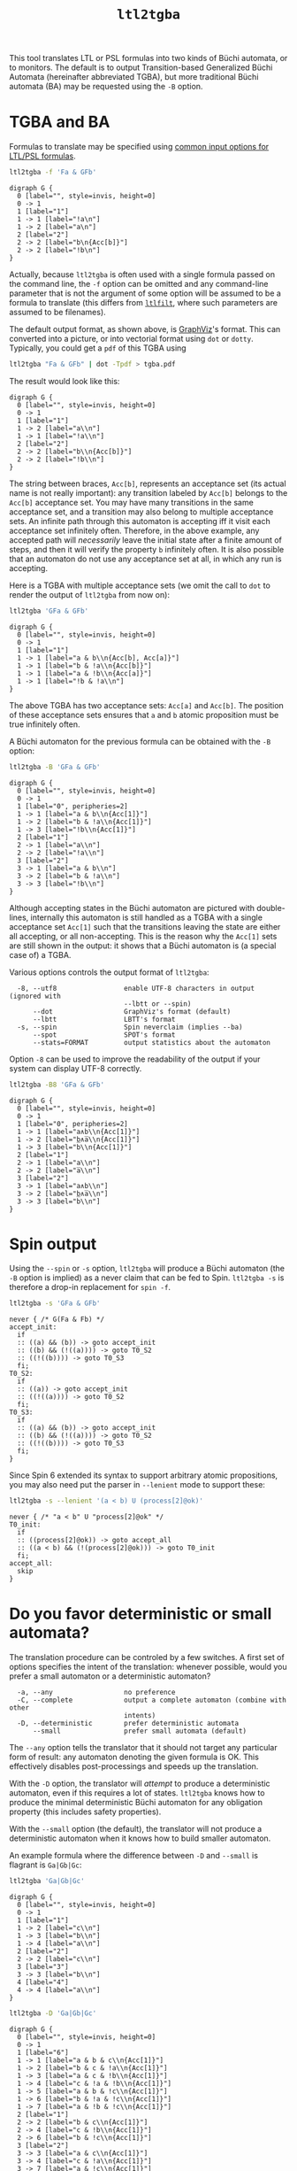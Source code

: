 #+TITLE: =ltl2tgba=
#+EMAIL spot@lrde.epita.fr
#+OPTIONS: H:2 num:nil toc:t
#+LINK_UP: file:tools.html

This tool translates LTL or PSL formulas into two kinds of Büchi
automata, or to monitors.  The default is to output Transition-based
Generalized Büchi Automata (hereinafter abbreviated TGBA), but more
traditional Büchi automata (BA) may be requested using the =-B=
option.

* TGBA and BA

Formulas to translate may be specified using [[file:ioltl.org][common input options for
LTL/PSL formulas]].

#+BEGIN_SRC sh :results verbatim :exports both
ltl2tgba -f 'Fa & GFb'
#+END_SRC
#+RESULTS:
#+begin_example
digraph G {
  0 [label="", style=invis, height=0]
  0 -> 1
  1 [label="1"]
  1 -> 1 [label="!a\n"]
  1 -> 2 [label="a\n"]
  2 [label="2"]
  2 -> 2 [label="b\n{Acc[b]}"]
  2 -> 2 [label="!b\n"]
}
#+end_example

Actually, because =ltl2tgba= is often used with a single formula
passed on the command line, the =-f= option can be omitted and any
command-line parameter that is not the argument of some option will be
assumed to be a formula to translate (this differs from [[file:ltlfilt.org][=ltlfilt=]],
where such parameters are assumed to be filenames).

The default output format, as shown above, is [[http://http://www.graphviz.org/][GraphViz]]'s format.  This
can converted into a picture, or into vectorial format using =dot= or
=dotty=.  Typically, you could get a =pdf= of this TGBA using
#+BEGIN_SRC sh :results verbatim :exports code
ltl2tgba "Fa & GFb" | dot -Tpdf > tgba.pdf
#+END_SRC
#+RESULTS:

The result would look like this:
#+NAME: dotex
#+BEGIN_SRC sh :results verbatim :exports none
ltl2tgba "Fa & GFb" | sed 's/\\/\\\\/'
#+END_SRC
#+RESULTS: dotex
#+begin_example
digraph G {
  0 [label="", style=invis, height=0]
  0 -> 1
  1 [label="1"]
  1 -> 2 [label="a\\n"]
  1 -> 1 [label="!a\\n"]
  2 [label="2"]
  2 -> 2 [label="b\\n{Acc[b]}"]
  2 -> 2 [label="!b\\n"]
}
#+end_example

#+BEGIN_SRC dot :file dotex.png :cmdline -Tpng :var txt=dotex :exports results
$txt
#+END_SRC

#+RESULTS:
[[file:dotex.png]]

The string between braces, =Acc[b]=, represents an acceptance set (its
actual name is not really important): any transition labeled by
=Acc[b]= belongs to the =Acc[b]= acceptance set.  You may have many
transitions in the same acceptance set, and a transition may also
belong to multiple acceptance sets.  An infinite path through this
automaton is accepting iff it visit each acceptance set infinitely
often.  Therefore, in the above example, any accepted path will
/necessarily/ leave the initial state after a finite amount of steps,
and then it will verify the property =b= infinitely often.  It is also
possible that an automaton do not use any acceptance set at all, in
which any run is accepting.

Here is a TGBA with multiple acceptance sets (we omit the call to
=dot= to render the output of =ltl2tgba= from now on):

#+BEGIN_SRC sh :results verbatim :exports code
ltl2tgba 'GFa & GFb'
#+END_SRC
#+RESULTS:
: digraph G {
:   0 [label="", style=invis, height=0]
:   0 -> 1
:   1 [label="1"]
:   1 -> 1 [label="a & b\n{Acc[b], Acc[a]}"]
:   1 -> 1 [label="b & !a\n{Acc[b]}"]
:   1 -> 1 [label="a & !b\n{Acc[a]}"]
:   1 -> 1 [label="!b & !a\n"]
: }

#+NAME: dotex2
#+BEGIN_SRC sh :results verbatim :exports none
ltl2tgba "GFa & GFb" | sed 's/\\/\\\\/'
#+END_SRC
#+RESULTS: dotex2
: digraph G {
:   0 [label="", style=invis, height=0]
:   0 -> 1
:   1 [label="1"]
:   1 -> 1 [label="a & b\\n{Acc[b], Acc[a]}"]
:   1 -> 1 [label="b & !a\\n{Acc[b]}"]
:   1 -> 1 [label="a & !b\\n{Acc[a]}"]
:   1 -> 1 [label="!b & !a\\n"]
: }

#+BEGIN_SRC dot :file dotex2.png :cmdline -Tpng :var txt=dotex2 :exports results
$txt
#+END_SRC
#+RESULTS:
[[file:dotex2.png]]

The above TGBA has two acceptance sets: =Acc[a]= and =Acc[b]=.
The position of these acceptance sets ensures that =a= and =b= atomic
proposition must be true infinitely often.

A Büchi automaton for the previous formula can be obtained with the
=-B= option:

#+BEGIN_SRC sh :results verbatim :exports code
ltl2tgba -B 'GFa & GFb'
#+END_SRC
#+RESULTS:
#+begin_example
digraph G {
  0 [label="", style=invis, height=0]
  0 -> 1
  1 [label="0", peripheries=2]
  1 -> 1 [label="a & b\n{Acc[1]}"]
  1 -> 2 [label="b & !a\n{Acc[1]}"]
  1 -> 3 [label="!b\n{Acc[1]}"]
  2 [label="1"]
  2 -> 1 [label="a\n"]
  2 -> 2 [label="!a\n"]
  3 [label="2"]
  3 -> 1 [label="a & b\n"]
  3 -> 2 [label="b & !a\n"]
  3 -> 3 [label="!b\n"]
}
#+end_example

#+NAME: dotex2ba
#+BEGIN_SRC sh :results verbatim :exports none
ltl2tgba -B 'GFa & GFb' | sed 's/\\/\\\\/'
#+END_SRC
#+RESULTS: dotex2ba
#+begin_example
digraph G {
  0 [label="", style=invis, height=0]
  0 -> 1
  1 [label="0", peripheries=2]
  1 -> 1 [label="a & b\\n{Acc[1]}"]
  1 -> 2 [label="b & !a\\n{Acc[1]}"]
  1 -> 3 [label="!b\\n{Acc[1]}"]
  2 [label="1"]
  2 -> 1 [label="a\\n"]
  2 -> 2 [label="!a\\n"]
  3 [label="2"]
  3 -> 1 [label="a & b\\n"]
  3 -> 2 [label="b & !a\\n"]
  3 -> 3 [label="!b\\n"]
}
#+end_example

#+BEGIN_SRC dot :file dotex2ba.png :cmdline -Tpng :var txt=dotex2ba :exports results
$txt
#+END_SRC
#+RESULTS:
[[file:dotex2ba.png]]

Although accepting states in the Büchi automaton are pictured with
double-lines, internally this automaton is still handled as a TGBA
with a single acceptance set =Acc[1]= such that the transitions
leaving the state are either all accepting, or all non-accepting.
This is the reason why the =Acc[1]= sets are still shown in the
output: it shows that a Büchi automaton is (a special case of) a TGBA.

Various options controls the output format of =ltl2tgba=:

#+BEGIN_SRC sh :results verbatim :exports results
ltl2tgba --help | sed -n '/Output format:/,/^$/p' | sed '1d;$d'
#+END_SRC
#+RESULTS:
:   -8, --utf8                 enable UTF-8 characters in output (ignored with
:                              --lbtt or --spin)
:       --dot                  GraphViz's format (default)
:       --lbtt                 LBTT's format
:   -s, --spin                 Spin neverclaim (implies --ba)
:       --spot                 SPOT's format
:       --stats=FORMAT         output statistics about the automaton


Option =-8= can be used to improve the readability of the output
if your system can display UTF-8 correctly.

#+BEGIN_SRC sh :results verbatim :exports code
ltl2tgba -B8 'GFa & GFb'
#+END_SRC
#+RESULTS:
#+begin_example
digraph G {
  0 [label="", style=invis, height=0]
  0 -> 1
  1 [label="0", peripheries=2]
  1 -> 1 [label="a∧b\n{Acc[1]}"]
  1 -> 2 [label="b∧a̅\n{Acc[1]}"]
  1 -> 3 [label="b̅\n{Acc[1]}"]
  2 [label="1"]
  2 -> 1 [label="a\n"]
  2 -> 2 [label="a̅\n"]
  3 [label="2"]
  3 -> 1 [label="a∧b\n"]
  3 -> 2 [label="b∧a̅\n"]
  3 -> 3 [label="b̅\n"]
}
#+end_example

#+NAME: dotex2ba8
#+BEGIN_SRC sh :results verbatim :exports none
ltl2tgba -B8 "GFa & GFb" | sed 's/\\/\\\\/'
#+END_SRC
#+RESULTS: dotex2ba8
#+begin_example
digraph G {
  0 [label="", style=invis, height=0]
  0 -> 1
  1 [label="0", peripheries=2]
  1 -> 1 [label="a∧b\\n{Acc[1]}"]
  1 -> 2 [label="b∧a̅\\n{Acc[1]}"]
  1 -> 3 [label="b̅\\n{Acc[1]}"]
  2 [label="1"]
  2 -> 1 [label="a\\n"]
  2 -> 2 [label="a̅\\n"]
  3 [label="2"]
  3 -> 1 [label="a∧b\\n"]
  3 -> 2 [label="b∧a̅\\n"]
  3 -> 3 [label="b̅\\n"]
}
#+end_example

#+BEGIN_SRC dot :file dotex2ba8.png :cmdline -Tpng :var txt=dotex2ba8 :exports results
$txt
#+END_SRC
#+RESULTS:
[[file:dotex2ba8.png]]

* Spin output

Using the =--spin= or =-s= option, =ltl2tgba= will produce a Büchi automaton
(the =-B= option is implied) as a never claim that can be fed to Spin.
=ltl2tgba -s= is therefore a drop-in replacement for =spin -f=.


#+BEGIN_SRC sh :results verbatim :exports both
ltl2tgba -s 'GFa & GFb'
#+END_SRC
#+RESULTS:
#+begin_example
never { /* G(Fa & Fb) */
accept_init:
  if
  :: ((a) && (b)) -> goto accept_init
  :: ((b) && (!((a)))) -> goto T0_S2
  :: ((!((b)))) -> goto T0_S3
  fi;
T0_S2:
  if
  :: ((a)) -> goto accept_init
  :: ((!((a)))) -> goto T0_S2
  fi;
T0_S3:
  if
  :: ((a) && (b)) -> goto accept_init
  :: ((b) && (!((a)))) -> goto T0_S2
  :: ((!((b)))) -> goto T0_S3
  fi;
}
#+end_example

Since Spin 6 extended its syntax to support arbitrary atomic
propositions, you may also need put the parser in =--lenient= mode to
support these:

#+BEGIN_SRC sh :results verbatim :exports both
ltl2tgba -s --lenient '(a < b) U (process[2]@ok)'
#+END_SRC
#+RESULTS:
: never { /* "a < b" U "process[2]@ok" */
: T0_init:
:   if
:   :: ((process[2]@ok)) -> goto accept_all
:   :: ((a < b) && (!(process[2]@ok))) -> goto T0_init
:   fi;
: accept_all:
:   skip
: }


* Do you favor deterministic or small automata?

The translation procedure can be controled by a few switches.  A first
set of options specifies the intent of the translation: whenever
possible, would you prefer a small automaton or a deterministic
automaton?

#+BEGIN_SRC sh :results verbatim :exports results
ltl2tgba --help | sed -n '/Translation intent:/,/^$/p' | sed '1d;$d'
#+END_SRC
#+RESULTS:
:   -a, --any                  no preference
:   -C, --complete             output a complete automaton (combine with other
:                              intents)
:   -D, --deterministic        prefer deterministic automata
:       --small                prefer small automata (default)

The =--any= option tells the translator that it should not target any
particular form of result: any automaton denoting the given formula is
OK.  This effectively disables post-processings and speeds up the
translation.

With the =-D= option, the translator will /attempt/ to produce a
deterministic automaton, even if this requires a lot of states.  =ltl2tgba=
knows how to produce the minimal deterministic Büchi automaton for
any obligation property (this includes safety properties).

With the =--small= option (the default), the translator will not
produce a deterministic automaton when it knows how to build smaller
automaton.

An example formula where the difference between =-D= and =--small= is
flagrant is =Ga|Gb|Gc=:

#+BEGIN_SRC sh :results verbatim :exports code
ltl2tgba 'Ga|Gb|Gc'
#+END_SRC
#+RESULTS:
#+begin_example
digraph G {
  0 [label="", style=invis, height=0]
  0 -> 1
  1 [label="1"]
  1 -> 2 [label="b\n"]
  1 -> 3 [label="c\n"]
  1 -> 4 [label="a\n"]
  2 [label="2"]
  2 -> 2 [label="b\n"]
  3 [label="3"]
  3 -> 3 [label="c\n"]
  4 [label="4"]
  4 -> 4 [label="a\n"]
}
#+end_example

#+NAME: gagbgc1
#+BEGIN_SRC sh :results verbatim :exports none
ltl2tgba "Ga|Gb|Gc" | sed 's/\\/\\\\/'
#+END_SRC
#+RESULTS: gagbgc1
#+begin_example
digraph G {
  0 [label="", style=invis, height=0]
  0 -> 1
  1 [label="1"]
  1 -> 2 [label="c\\n"]
  1 -> 3 [label="b\\n"]
  1 -> 4 [label="a\\n"]
  2 [label="2"]
  2 -> 2 [label="c\\n"]
  3 [label="3"]
  3 -> 3 [label="b\\n"]
  4 [label="4"]
  4 -> 4 [label="a\\n"]
}
#+end_example

#+BEGIN_SRC dot :file gagbgc1.png :cmdline -Tpng :var txt=gagbgc1 :exports results
$txt
#+END_SRC
#+RESULTS:
[[file:gagbgc1.png]]

#+BEGIN_SRC sh :results verbatim :exports code
ltl2tgba -D 'Ga|Gb|Gc'
#+END_SRC
#+RESULTS:
#+begin_example
digraph G {
  0 [label="", style=invis, height=0]
  0 -> 1
  1 [label="6"]
  1 -> 1 [label="a & b & c\n{Acc[1]}"]
  1 -> 2 [label="b & c & !a\n{Acc[1]}"]
  1 -> 3 [label="a & c & !b\n{Acc[1]}"]
  1 -> 4 [label="c & !a & !b\n{Acc[1]}"]
  1 -> 5 [label="a & b & !c\n{Acc[1]}"]
  1 -> 6 [label="b & !a & !c\n{Acc[1]}"]
  1 -> 7 [label="a & !b & !c\n{Acc[1]}"]
  2 [label="2"]
  2 -> 2 [label="b & c\n{Acc[1]}"]
  2 -> 4 [label="c & !b\n{Acc[1]}"]
  2 -> 6 [label="b & !c\n{Acc[1]}"]
  3 [label="4"]
  3 -> 3 [label="a & c\n{Acc[1]}"]
  3 -> 4 [label="c & !a\n{Acc[1]}"]
  3 -> 7 [label="a & !c\n{Acc[1]}"]
  4 [label="1"]
  4 -> 4 [label="c\n{Acc[1]}"]
  5 [label="5"]
  5 -> 5 [label="a & b\n{Acc[1]}"]
  5 -> 6 [label="b & !a\n{Acc[1]}"]
  5 -> 7 [label="a & !b\n{Acc[1]}"]
  6 [label="3"]
  6 -> 6 [label="b\n{Acc[1]}"]
  7 [label="0"]
  7 -> 7 [label="a\n{Acc[1]}"]
}
#+end_example

#+NAME: gagbgc2
#+BEGIN_SRC sh :results verbatim :exports none
ltl2tgba -D 'Ga|Gb|Gc' | sed 's/\\/\\\\/'
#+END_SRC
#+RESULTS: gagbgc2
#+begin_example
digraph G {
  0 [label="", style=invis, height=0]
  0 -> 1
  1 [label="6"]
  1 -> 1 [label="a & b & c\\n{Acc[1]}"]
  1 -> 2 [label="b & c & !a\\n{Acc[1]}"]
  1 -> 3 [label="a & c & !b\\n{Acc[1]}"]
  1 -> 4 [label="c & !a & !b\\n{Acc[1]}"]
  1 -> 5 [label="a & b & !c\\n{Acc[1]}"]
  1 -> 6 [label="b & !a & !c\\n{Acc[1]}"]
  1 -> 7 [label="a & !b & !c\\n{Acc[1]}"]
  2 [label="1"]
  2 -> 2 [label="b & c\\n{Acc[1]}"]
  2 -> 4 [label="c & !b\\n{Acc[1]}"]
  2 -> 6 [label="b & !c\\n{Acc[1]}"]
  3 [label="2"]
  3 -> 3 [label="a & c\\n{Acc[1]}"]
  3 -> 4 [label="c & !a\\n{Acc[1]}"]
  3 -> 7 [label="a & !c\\n{Acc[1]}"]
  4 [label="0"]
  4 -> 4 [label="c\\n{Acc[1]}"]
  5 [label="4"]
  5 -> 5 [label="a & b\\n{Acc[1]}"]
  5 -> 6 [label="b & !a\\n{Acc[1]}"]
  5 -> 7 [label="a & !b\\n{Acc[1]}"]
  6 [label="3"]
  6 -> 6 [label="b\\n{Acc[1]}"]
  7 [label="5"]
  7 -> 7 [label="a\\n{Acc[1]}"]
}
#+end_example

#+BEGIN_SRC dot :file gagbgc2.png :cmdline -Tpng :var txt=gagbgc2 :exports results
$txt
#+END_SRC
#+RESULTS:
[[file:gagbgc2.png]]

You can augment the number of terms in the disjunction to magnify the
difference.  For N terms, the =--small= automaton has N+1 states,
while the =--deterministic= automaton needs 2^N-1 states.

Add the =--complete= option if you want to obtain a complete
automaton, with a sink state capturing that rejected words that would
not otherwise have a run in the output automaton.


A last parameter that can be used to tune the translation is the amount
of pre- and post-processing performed.  These two steps can be adjusted
via a common set of switches:
#+BEGIN_SRC sh :results verbatim :exports results
ltl2tgba --help | sed -n '/Optimization level:/,/^$/p' | sed '1d;$d'
#+END_SRC
#+RESULTS:
:       --high                 all available optimizations (slow, default)
:       --low                  minimal optimizations (fast)
:       --medium               moderate optimizations

Pre-processings are rewritings done on the LTL formulas, usually to
reduce its size, but mainly to put it in a form that will help the
translator (for instance =F(a|b)= is easier to translate than
=F(a)|F(b)=).  At =--low= level, only simple syntactic rewritings are
performed.  At =--medium= level, additional simplifications based on
syntactic implications are performed.  At =--high= level, language
containment is used instead of syntactic implications.

Post-processings are cleanups and simplifications of the automaton
produced by the core translator.  The algorithms used during post-processing
are
- SCC filtering: removing useless strongly connected components,
  and useless acceptance sets.
- direct simulation: merge states based on suffix inclusion.
- iterated simulations: merge states based on suffix inclusion,
  or prefix inclusion, in a loop.
- WDBA minimization: determinize and minimize automata representing
  obligation properties.
- degeneralization: convert a TGBA into a BA

The chaining of these various algorithms depends on the selected
combination of optimization level (=--low=, =--medium=, =--high=),
translation intent (=--small=, =--deterministic=) and type of
automaton desired (=--tgba=, =--ba=).

A notable configuration is =--any --low=, which will produce a TGBA as
fast as possible.  In this case, post-processing is disabled, and only
syntactic rewritings are performed.  This can be used for
satisfiability checking, although in this context even building an
automaton is overkill (you only need an accepted run).

Finally, it should be noted that the default optimization options
(=--small --high=) are usually overkill.  =--low= will produce good
automata most of the time.  Most of pattern formulas of [[file:genltl.org][=genltl=]] will
be efficiently translated in this configuration (meaning that =--small
--high= will not produce a better automaton).  If you are planning to
generate automata for large family of pattern formulas, it makes sense
to experiment with the different settings on a small version of the
pattern, and select the lowest setting that satisfies your
expectations.

* Translating multiple formulas for statistics

If multiple formulas are given to =ltl2tgba=, the corresponding
automata will be output one after the other.  This is not very
convenient, since most of these output formats are not designed to
represent multiple automata, and tools like =dot= will only display
the first one.

One situation where passing many formulas to =ltl2tgba= is useful is
in combination with the =--stats=FORMAT= option.  This option will
output statistics about the translated automata instead of the
automata themselves.  The =FORMAT= string should indicate which
statistics should be output, and how they should be output using the
following sequence of characters (other characters are output as-is):

#+BEGIN_SRC sh :results verbatim :exports results
ltl2tgba --help | sed -n '/^ *%/p'
#+END_SRC
#+RESULTS:
:   %%                         a single %
:   %a                         number of acceptance sets
:   %c                         number of SCCs
:   %d                         1 if the automaton is deterministic, 0 otherwise
:   %e                         number of edges
:   %f                         the formula, in Spot's syntax
:   %n                         number of nondeterministic states
:   %s                         number of states
:   %t                         number of transitions

For instance we can study the size of the automata generated for the
right-nested =U= formulas as follows:

#+BEGIN_SRC sh :results verbatim :exports both
genltl --u-right=1..8 | ltl2tgba -F - --stats '%s states and %e edges for "%f"'
#+END_SRC
#+RESULTS:
: 2 states and 2 edges for "p1"
: 2 states and 3 edges for "p1 U p2"
: 3 states and 6 edges for "p1 U (p2 U p3)"
: 4 states and 10 edges for "p1 U (p2 U (p3 U p4))"
: 5 states and 15 edges for "p1 U (p2 U (p3 U (p4 U p5)))"
: 6 states and 21 edges for "p1 U (p2 U (p3 U (p4 U (p5 U p6))))"
: 7 states and 28 edges for "p1 U (p2 U (p3 U (p4 U (p5 U (p6 U p7)))))"
: 8 states and 36 edges for "p1 U (p2 U (p3 U (p4 U (p5 U (p6 U (p7 U p8))))))"

Here =-F -= means that formulas should be read from the standard input.

When computing the size of an automaton, we distinguish /transitions/
and /edges/.  An edge between two states is labeled by a Boolean
formula and may in fact represent several transitions labeled by
compatible Boolean assignment.

For instance if the atomic propositions are =x= and =y=, an edge labeled
by the formula =!x= actually represents two transitions labeled respectively
with =!x&y= and =!x&!y=.

Two automata with the same structures (states and edges) but differing
labels, may have a different count of transitions, e.g., if one has
more restricted labels.

* Building Monitors

In addition to TGBA and BA, =ltl2tgba= can output /monitor/ using the
=-M= option.  These are finite automata that accept all prefixes of a
formula.  The idea is that you can use these automata to monitor a
system as it is running, and report a violation as soon as no
compatible outgoing transition exist.

=ltl2tgba -M= may output non-deterministic monitors while =ltl2tgba
-MD= (short for =--monitor --deterministic=) will output the minimal
deterministic monitor for the given formula.

#+BEGIN_SRC sh :results verbatim :exports code
ltl2tgba -M '(Xa & Fb) | Gc'
#+END_SRC
#+RESULTS:
#+begin_example
digraph G {
  0 [label="", style=invis, height=0]
  0 -> 1
  1 [label="1", peripheries=2]
  1 -> 2 [label="1\n"]
  1 -> 3 [label="c\n"]
  2 [label="2", peripheries=2]
  2 -> 4 [label="a\n"]
  3 [label="3", peripheries=2]
  3 -> 3 [label="c\n"]
  4 [label="4", peripheries=2]
  4 -> 4 [label="1\n"]
}
#+end_example
#+NAME: monitor1
#+BEGIN_SRC sh :results verbatim :exports none
ltl2tgba -M '(Xa & Fb) | Gc' | sed 's/\\/\\\\/'
#+END_SRC

#+RESULTS: monitor1
#+begin_example
digraph G {
  0 [label="", style=invis, height=0]
  0 -> 1
  1 [label="1", peripheries=2]
  1 -> 2 [label="1\\n"]
  1 -> 3 [label="c\\n"]
  2 [label="2", peripheries=2]
  2 -> 4 [label="a\\n"]
  3 [label="3", peripheries=2]
  3 -> 3 [label="c\\n"]
  4 [label="4", peripheries=2]
  4 -> 4 [label="1\\n"]
}
#+end_example

#+BEGIN_SRC dot :file monitor1.png :cmdline -Tpng :var txt=monitor1 :exports results
$txt
#+END_SRC

#+RESULTS:
[[file:monitor1.png]]

#+BEGIN_SRC sh :results verbatim :exports code
ltl2tgba -MD '(Xa & Fb) | Gc'
#+END_SRC
#+RESULTS:
#+begin_example
digraph G {
  0 [label="", style=invis, height=0]
  0 -> 1
  1 [label="1", peripheries=2]
  1 -> 2 [label="c\n"]
  1 -> 3 [label="!c\n"]
  2 [label="4", peripheries=2]
  2 -> 4 [label="a\n"]
  2 -> 5 [label="c & !a\n"]
  3 [label="3", peripheries=2]
  3 -> 4 [label="a\n"]
  4 [label="2", peripheries=2]
  4 -> 4 [label="1\n"]
  5 [label="0", peripheries=2]
  5 -> 5 [label="c\n"]
}
#+end_example

#+NAME: monitor2
#+BEGIN_SRC sh :results verbatim :exports none
ltl2tgba -MD '(Xa & Fb) | Gc' | sed 's/\\/\\\\/'
#+END_SRC

#+RESULTS: monitor2
#+begin_example
digraph G {
  0 [label="", style=invis, height=0]
  0 -> 1
  1 [label="1", peripheries=2]
  1 -> 2 [label="c\\n"]
  1 -> 3 [label="!c\\n"]
  2 [label="4", peripheries=2]
  2 -> 4 [label="a\\n"]
  2 -> 5 [label="c & !a\\n"]
  3 [label="3", peripheries=2]
  3 -> 4 [label="a\\n"]
  4 [label="2", peripheries=2]
  4 -> 4 [label="1\\n"]
  5 [label="0", peripheries=2]
  5 -> 5 [label="c\\n"]
}
#+end_example

#+BEGIN_SRC dot :file monitor2.png :cmdline -Tpng :var txt=monitor2 :exports results
$txt
#+END_SRC

#+RESULTS:
[[file:monitor2.png]]

Because they accept all finite executions that could be extended to
match the formula, monitor cannot be used to check for eventualities
such as =F(a)=.  Any finite execution can be extended to match =F(a)=.

#  LocalWords:  ltl tgba num toc PSL Büchi automata SRC GFb invis Acc
#  LocalWords:  ltlfilt filenames GraphViz vectorial pdf Tpdf dotex
#  LocalWords:  sed png cmdline Tpng txt iff GFa ba utf UTF lbtt Fb
#  LocalWords:  GraphViz's LBTT's neverclaim SPOT's init goto fi Gb
#  LocalWords:  controled Gc gagbgc disjunction pre rewritings SCC Xa
#  LocalWords:  WDBA determinize degeneralization satisfiability SCCs
#  LocalWords:  genltl nondeterministic eval setenv concat getenv
#  LocalWords:  setq
